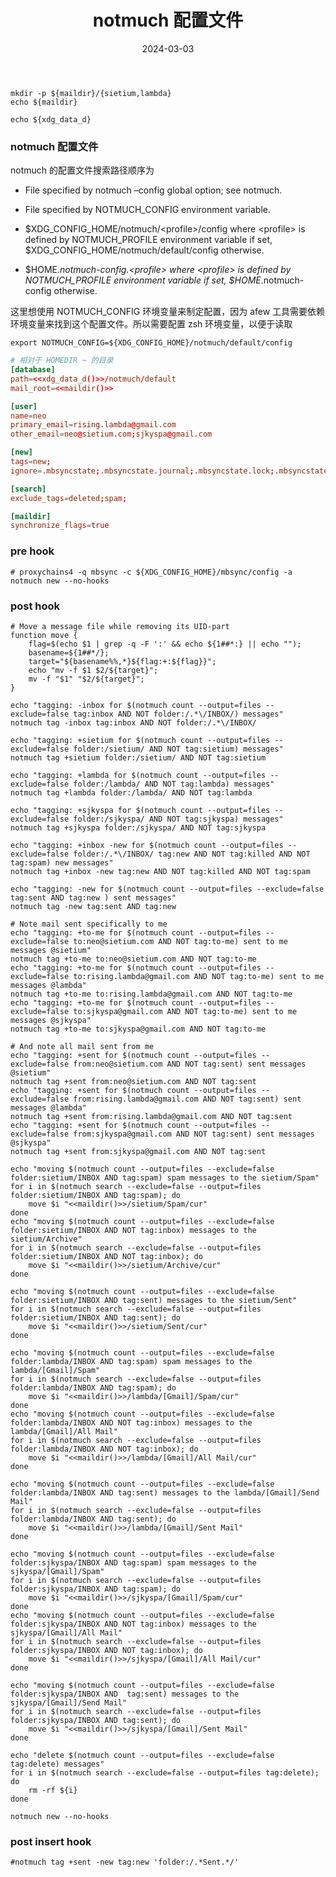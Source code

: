 #+TITLE: notmuch 配置文件
#+AUTHOR: 孙建康（rising.lambda）
#+EMAIL:  rising.lambda@gmail.com
#+DATE: 2024-03-03
#+UPDATED: 2024-03-03
#+LAYOUT: post
#+EXCERPT:  
#+DESCRIPTION: 
#+TAGS: 
#+CATEGORIES: 
#+PROPERTY:    header-args        :comments org
#+PROPERTY:    header-args        :mkdirp yes
#+OPTIONS:     num:nil toc:nil todo:nil tasks:nil tags:nil \n:nil ^:nil *:t <:t -:t f:t |:t ::t
#+OPTIONS:     skip:nil author:nil email:nil creator:nil timestamp:nil
#+INFOJS_OPT:  view:nil toc:nil ltoc:t mouse:underline buttons:0 path:http://orgmode.org/org-info.js
#+BIND:        org-preview-latex-image-directory ""
#+OPTIONS:     tex:imagemagick

#+LaTeX_CLASS: article
#+LaTeX_CLASS_OPTIONS: [12pt]
#+LaTeX_CLASS_OPTIONS: [koma,a5paper,landscape,twocolumn,utopia,10pt,listings-sv,microtype,paralist]
# No need for a table of contents, unless your paper is quite long.
# Use fancy looking fonts. If you don't have MinionPro installed,
# a good alternative is the Palatino-style pxfonts.
# See: [[http://www.tug.dk/FontCatalogue/pxfonts/][http://www.tug.dk/FontCatalogue/pxfonts/]]
#+LATEX_HEADER:\usepackage{xeCJK}
#+LATEX_HEADER: \usepackage[scaled=.875]{inconsolata}
#+LATEX_HEADER: \usepackage[T1]{fontenc}
#+LATEX_HEADER: \usepackage[scaled]{beraserif}
#+LATEX_HEADER: \usepackage[scaled]{berasans}
#+LATEX_HEADER: \usepackage[scaled]{beramono}
# Set the spacing to double, as required in most papers.
#+LATEX_HEADER: \usepackage{setspace}
#+LATEX_HEADER: \doublespacing
# Fix the margins
#+LATEX_HEADER: \usepackage[margin=1in]{geometry}
# This line makes lists work better:
# It eliminates whitespace before/within a list and pushes it tt the left margin
#+LATEX_HEADER: \usepackage{enumitem}
#+LATEX_HEADER: \setlist[enumerate,itemize]{noitemsep,nolistsep,leftmargin=*}
# I always include this for my bibliographies
#+LATEX_HEADER: \usepackage[notes,isbn=false,backend=biber]{biblatex-chicago}
#+NAME: attr
#+BEGIN_SRC sh :var data="" :var width="\textwidth" :results output :exports none
  echo "#+ATTR_LATEX: :width $width"
  echo "#+ATTR_ORG: :width $width"
  echo "$data"
#+END_SRC

#+NAME: maildir
#+BEGIN_SRC shell :var maildir=(m/resolve "${m/mail.d}")
  mkdir -p ${maildir}/{sietium,lambda}
  echo ${maildir}
#+END_SRC

#+NAME: xdg_data_d
#+BEGIN_SRC shell :var xdg_data_d=(m/resolve "${m/xdg.data.d}")
  echo ${xdg_data_d}
#+END_SRC

*** notmuch 配置文件
    notmuch 的配置文件搜索路径顺序为

    - File specified by notmuch --config global option; see notmuch.

    - File specified by NOTMUCH_CONFIG environment variable.

    - $XDG_CONFIG_HOME/notmuch/<profile>/config where <profile> is defined by NOTMUCH_PROFILE environment variable if set, $XDG_CONFIG_HOME/notmuch/default/config otherwise.

    - $HOME/.notmuch-config.<profile> where <profile> is defined by NOTMUCH_PROFILE environment variable if set, $HOME/.notmuch-config otherwise.

    这里想使用 NOTMUCH_CONFIG 环境变量来制定配置，因为 afew 工具需要依赖环境变量来找到这个配置文件。所以需要配置 zsh 环境变量，以便于读取

    #+BEGIN_SRC shell :tangle (m/resolve "${m/xdg.conf.d}/zsh/rcs/006-notmuch.zsh") :eval never :exports code :comments link :mkdirp yes
      export NOTMUCH_CONFIG=${XDG_CONFIG_HOME}/notmuch/default/config
    #+END_SRC

    #+BEGIN_SRC conf :eval never :exports code :tangle (m/resolve "${m/xdg.conf.d}/notmuch/default/config") :noweb yes :comments link
      # 相对于 HOMEDIR ~ 的目录
      [database]
      path=<<xdg_data_d()>>/notmuch/default
      mail_root=<<maildir()>>

      [user]
      name=neo
      primary_email=rising.lambda@gmail.com
      other_email=neo@sietium.com;sjkyspa@gmail.com

      [new]
      tags=new;
      ignore=.mbsyncstate;.mbsyncstate.journal;.mbsyncstate.lock;.mbsyncstate.new;.uidvalidity;.isyncuidmap.db

      [search]
      exclude_tags=deleted;spam;

      [maildir]
      synchronize_flags=true
    #+END_SRC

*** pre hook
    #+BEGIN_SRC shell :eval never :exports code :tangle (m/resolve "${m/xdg.conf.d}/notmuch/default/hooks/pre-new") :tangle-mode (identity #o755) :shebang #!/bin/bash :noweb yes :comments link
      # proxychains4 -q mbsync -c ${XDG_CONFIG_HOME}/mbsync/config -a
      notmuch new --no-hooks
    #+END_SRC
*** post hook
    #+BEGIN_SRC shell :eval never :exports code :tangle (m/resolve "${m/xdg.conf.d}/notmuch/default/hooks/post-new") :tangle-mode (identity #o755) :shebang #!/bin/bash :noweb yes :comments link
      # Move a message file while removing its UID-part
      function move { 
          flag=$(echo $1 | grep -q -F ':' && echo ${1##*:} || echo ""); 
          basename=${1##*/}; 
          target="${basename%%,*}${flag:+:${flag}}"; 
          echo "mv -f $1 $2/${target}"; 
          mv -f "$1" "$2/${target}";
      }

      echo "tagging: -inbox for $(notmuch count --output=files --exclude=false tag:inbox AND NOT folder:/.*\/INBOX/) messages"
      notmuch tag -inbox tag:inbox AND NOT folder:/.*\/INBOX/

      echo "tagging: +sietium for $(notmuch count --output=files --exclude=false folder:/sietium/ AND NOT tag:sietium) messages"
      notmuch tag +sietium folder:/sietium/ AND NOT tag:sietium

      echo "tagging: +lambda for $(notmuch count --output=files --exclude=false folder:/lambda/ AND NOT tag:lambda) messages"
      notmuch tag +lambda folder:/lambda/ AND NOT tag:lambda

      echo "tagging: +sjkyspa for $(notmuch count --output=files --exclude=false folder:/sjkyspa/ AND NOT tag:sjkyspa) messages"
      notmuch tag +sjkyspa folder:/sjkyspa/ AND NOT tag:sjkyspa

      echo "tagging: +inbox -new for $(notmuch count --output=files --exclude=false folder:/.*\/INBOX/ tag:new AND NOT tag:killed AND NOT tag:spam) new messages"
      notmuch tag +inbox -new tag:new AND NOT tag:killed AND NOT tag:spam

      echo "tagging: -new for $(notmuch count --output=files --exclude=false tag:sent AND tag:new ) sent messages"
      notmuch tag -new tag:sent AND tag:new

      # Note mail sent specifically to me
      echo "tagging: +to-me for $(notmuch count --output=files --exclude=false to:neo@sietium.com AND NOT tag:to-me) sent to me messages @sietium"
      notmuch tag +to-me to:neo@sietium.com AND NOT tag:to-me
      echo "tagging: +to-me for $(notmuch count --output=files --exclude=false to:rising.lambda@gmail.com AND NOT tag:to-me) sent to me messages @lambda"
      notmuch tag +to-me to:rising.lambda@gmail.com AND NOT tag:to-me
      echo "tagging: +to-me for $(notmuch count --output=files --exclude=false to:sjkyspa@gmail.com AND NOT tag:to-me) sent to me messages @sjkyspa"
      notmuch tag +to-me to:sjkyspa@gmail.com AND NOT tag:to-me

      # And note all mail sent from me
      echo "tagging: +sent for $(notmuch count --output=files --exclude=false from:neo@sietium.com AND NOT tag:sent) sent messages @sietium"
      notmuch tag +sent from:neo@sietium.com AND NOT tag:sent
      echo "tagging: +sent for $(notmuch count --output=files --exclude=false from:rising.lambda@gmail.com AND NOT tag:sent) sent messages @lambda"
      notmuch tag +sent from:rising.lambda@gmail.com AND NOT tag:sent
      echo "tagging: +sent for $(notmuch count --output=files --exclude=false from:sjkyspa@gmail.com AND NOT tag:sent) sent messages @sjkyspa"
      notmuch tag +sent from:sjkyspa@gmail.com AND NOT tag:sent

      echo "moving $(notmuch count --output=files --exclude=false folder:sietium/INBOX AND tag:spam) spam messages to the sietium/Spam"
      for i in $(notmuch search --exclude=false --output=files folder:sietium/INBOX AND tag:spam); do
          move $i "<<maildir()>>/sietium/Spam/cur"
      done
      echo "moving $(notmuch count --output=files --exclude=false folder:sietium/INBOX AND NOT tag:inbox) messages to the sietium/Archive"
      for i in $(notmuch search --exclude=false --output=files folder:sietium/INBOX AND NOT tag:inbox); do
          move $i "<<maildir()>>/sietium/Archive/cur"
      done

      echo "moving $(notmuch count --output=files --exclude=false folder:sietium/INBOX AND tag:sent) messages to the sietium/Sent"
      for i in $(notmuch search --exclude=false --output=files folder:sietium/INBOX AND tag:sent); do
          move $i "<<maildir()>>/sietium/Sent/cur"
      done

      echo "moving $(notmuch count --output=files --exclude=false folder:lambda/INBOX AND tag:spam) spam messages to the lambda/[Gmail]/Spam"
      for i in $(notmuch search --exclude=false --output=files folder:lambda/INBOX AND tag:spam); do
          move $i "<<maildir()>>/lambda/[Gmail]/Spam/cur"
      done
      echo "moving $(notmuch count --output=files --exclude=false folder:lambda/INBOX AND NOT tag:inbox) messages to the lambda/[Gmail]/All Mail"
      for i in $(notmuch search --exclude=false --output=files folder:lambda/INBOX AND NOT tag:inbox); do
          move $i "<<maildir()>>/lambda/[Gmail]/All Mail/cur"
      done

      echo "moving $(notmuch count --output=files --exclude=false folder:lambda/INBOX AND tag:sent) messages to the lambda/[Gmail]/Send Mail"
      for i in $(notmuch search --exclude=false --output=files folder:lambda/INBOX AND tag:sent); do
          move $i "<<maildir()>>/lambda/[Gmail]/Sent Mail"
      done

      echo "moving $(notmuch count --output=files --exclude=false folder:sjkyspa/INBOX AND tag:spam) spam messages to the sjkyspa/[Gmail]/Spam"
      for i in $(notmuch search --exclude=false --output=files folder:sjkyspa/INBOX AND tag:spam); do
          move $i "<<maildir()>>/sjkyspa/[Gmail]/Spam/cur"
      done
      echo "moving $(notmuch count --output=files --exclude=false folder:sjkyspa/INBOX AND NOT tag:inbox) messages to the sjkyspa/[Gmail]/All Mail"
      for i in $(notmuch search --exclude=false --output=files folder:sjkyspa/INBOX AND NOT tag:inbox); do
          move $i "<<maildir()>>/sjkyspa/[Gmail]/All Mail/cur"
      done

      echo "moving $(notmuch count --output=files --exclude=false folder:sjkyspa/INBOX AND  tag:sent) messages to the sjkyspa/[Gmail]/Send Mail"
      for i in $(notmuch search --exclude=false --output=files folder:sjkyspa/INBOX AND tag:sent); do
          move $i "<<maildir()>>/sjkyspa/[Gmail]/Sent Mail"
      done

      echo "delete $(notmuch count --output=files --exclude=false tag:delete) messages"
      for i in $(notmuch search --exclude=false --output=files tag:delete); do
          rm -rf ${i}
      done

      notmuch new --no-hooks
    #+END_SRC

*** post insert hook
    #+BEGIN_SRC shell :eval never :exports code :tangle (m/resolve "${m/xdg.conf.d}/notmuch/default/hooks/post-insert") :tangle-mode (identity #o755) :shebang #!/bin/bash :noweb yes :comments link
      #notmuch tag +sent -new tag:new 'folder:/.*Sent.*/'
    #+END_SRC
